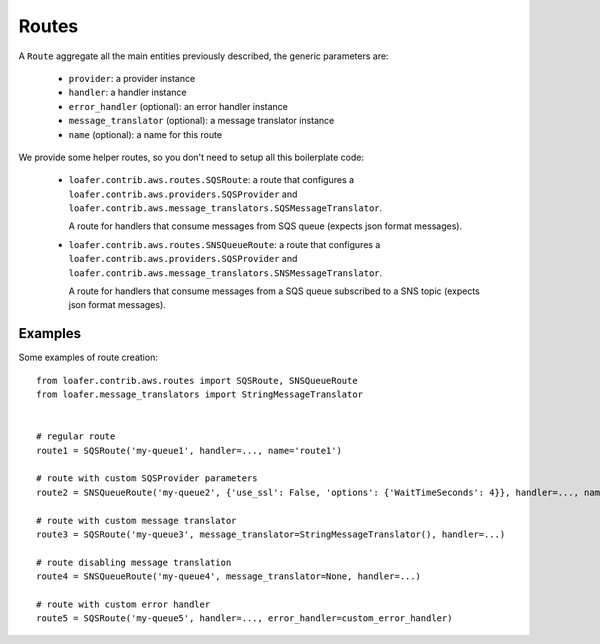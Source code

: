 Routes
------

A ``Route`` aggregate all the main entities previously described, the generic parameters are:

    * ``provider``: a provider instance
    * ``handler``: a handler instance
    * ``error_handler`` (optional): an error handler instance
    * ``message_translator`` (optional): a message translator instance
    * ``name`` (optional): a name for this route


We provide some helper routes, so you don't need to setup all this boilerplate code:

    * ``loafer.contrib.aws.routes.SQSRoute``: a route that configures a
      ``loafer.contrib.aws.providers.SQSProvider`` and
      ``loafer.contrib.aws.message_translators.SQSMessageTranslator``.

      A route for handlers that consume messages from SQS queue (expects json format messages).

    * ``loafer.contrib.aws.routes.SNSQueueRoute``: a route that configures a
      ``loafer.contrib.aws.providers.SQSProvider`` and
      ``loafer.contrib.aws.message_translators.SNSMessageTranslator``.

      A route for handlers that consume messages from a SQS queue subscribed to
      a SNS topic (expects json format messages).


Examples
~~~~~~~~

Some examples of route creation::

    from loafer.contrib.aws.routes import SQSRoute, SNSQueueRoute
    from loafer.message_translators import StringMessageTranslator


    # regular route
    route1 = SQSRoute('my-queue1', handler=..., name='route1')

    # route with custom SQSProvider parameters
    route2 = SNSQueueRoute('my-queue2', {'use_ssl': False, 'options': {'WaitTimeSeconds': 4}}, handler=..., name='route2')

    # route with custom message translator
    route3 = SQSRoute('my-queue3', message_translator=StringMessageTranslator(), handler=...)

    # route disabling message translation
    route4 = SNSQueueRoute('my-queue4', message_translator=None, handler=...)

    # route with custom error handler
    route5 = SQSRoute('my-queue5', handler=..., error_handler=custom_error_handler)
